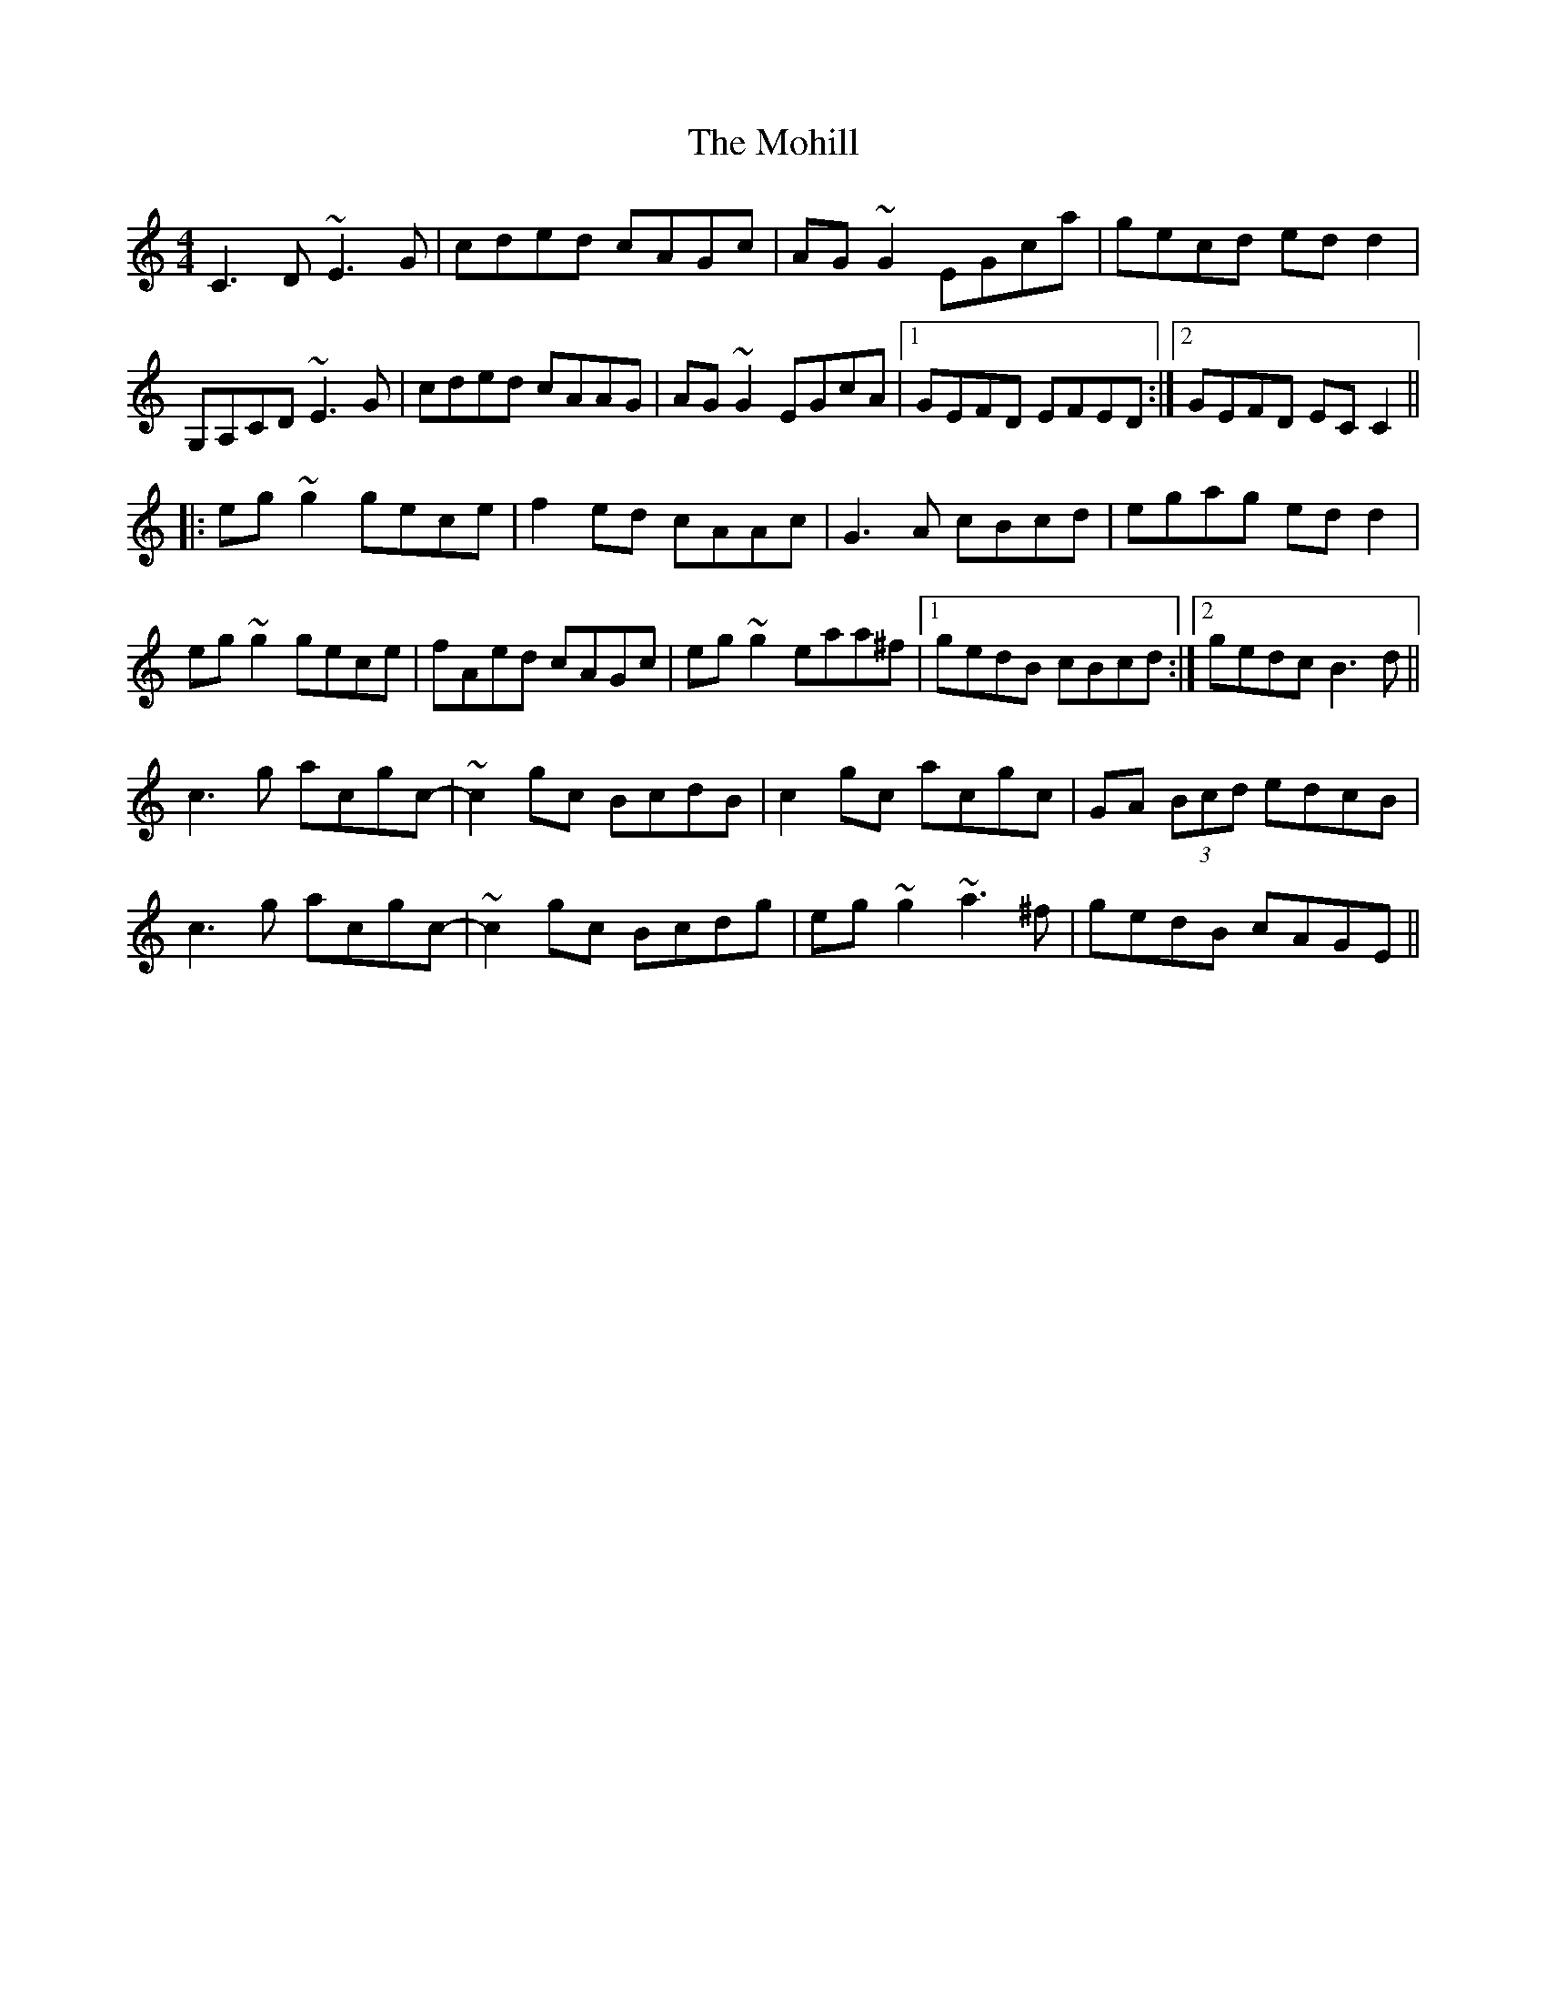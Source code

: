 X: 27410
T: Mohill, The
R: reel
M: 4/4
K: Cmajor
C3D ~E3G|cded cAGc|AG~G2 EGca|gecd edd2|
G,A,CD ~E3G|cded cAAG|AG~G2 EGcA|1 GEFD EFED:|2 GEFD ECC2||
|:eg~g2 gece|f2ed cAAc|G3A cBcd|egag edd2|
eg~g2 gece|fAed cAGc|eg~g2 eaa^f|1 gedB cBcd:|2 gedc B3d||
c3g acgc-|~c2gc BcdB|c2gc acgc|GA (3Bcd edcB|
c3g acgc-|~c2gc Bcdg|eg~g2 ~a3^f|gedB cAGE||

